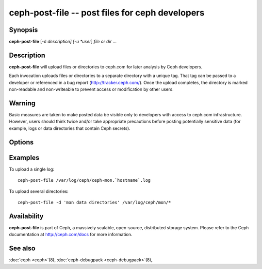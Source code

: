 ==================================================
 ceph-post-file -- post files for ceph developers
==================================================

.. program:: ceph-post-file

Synopsis
========

| **ceph-post-file** [-d *description] [-u *user*] *file or dir* ...


Description
===========

**ceph-post-file** will upload files or directories to ceph.com for
later analysis by Ceph developers.

Each invocation uploads files or directories to a separate directory
with a unique tag.  That tag can be passed to a developer or
referenced in a bug report (http://tracker.ceph.com/).  Once the
upload completes, the directory is marked non-readable and
non-writeable to prevent access or modification by other users.

Warning
=======

Basic measures are taken to make posted data be visible only to
developers with access to ceph.com infrastructure. However, users
should think twice and/or take appropriate precautions before
posting potentially sensitive data (for example, logs or data
directories that contain Ceph secrets).


Options
=======

.. option:: -d *description*, --description *description*

   Add a short description for the upload.  This is a good opportunity
   to reference a bug number.  There is no default value.

.. option:: -u *user*

   Set the user metadata for the upload.  This defaults to `whoami`@`hostname -f`.

Examples
========

To upload a single log::

   ceph-post-file /var/log/ceph/ceph-mon.`hostname`.log

To upload several directories::

   ceph-post-file -d 'mon data directories' /var/log/ceph/mon/*


Availability
============

**ceph-post-file** is part of Ceph, a massively scalable, open-source, distributed storage system. Please refer to
the Ceph documentation at http://ceph.com/docs for more information.

See also
========

:doc:`ceph <ceph>`\(8),
:doc:`ceph-debugpack <ceph-debugpack>`\(8),

